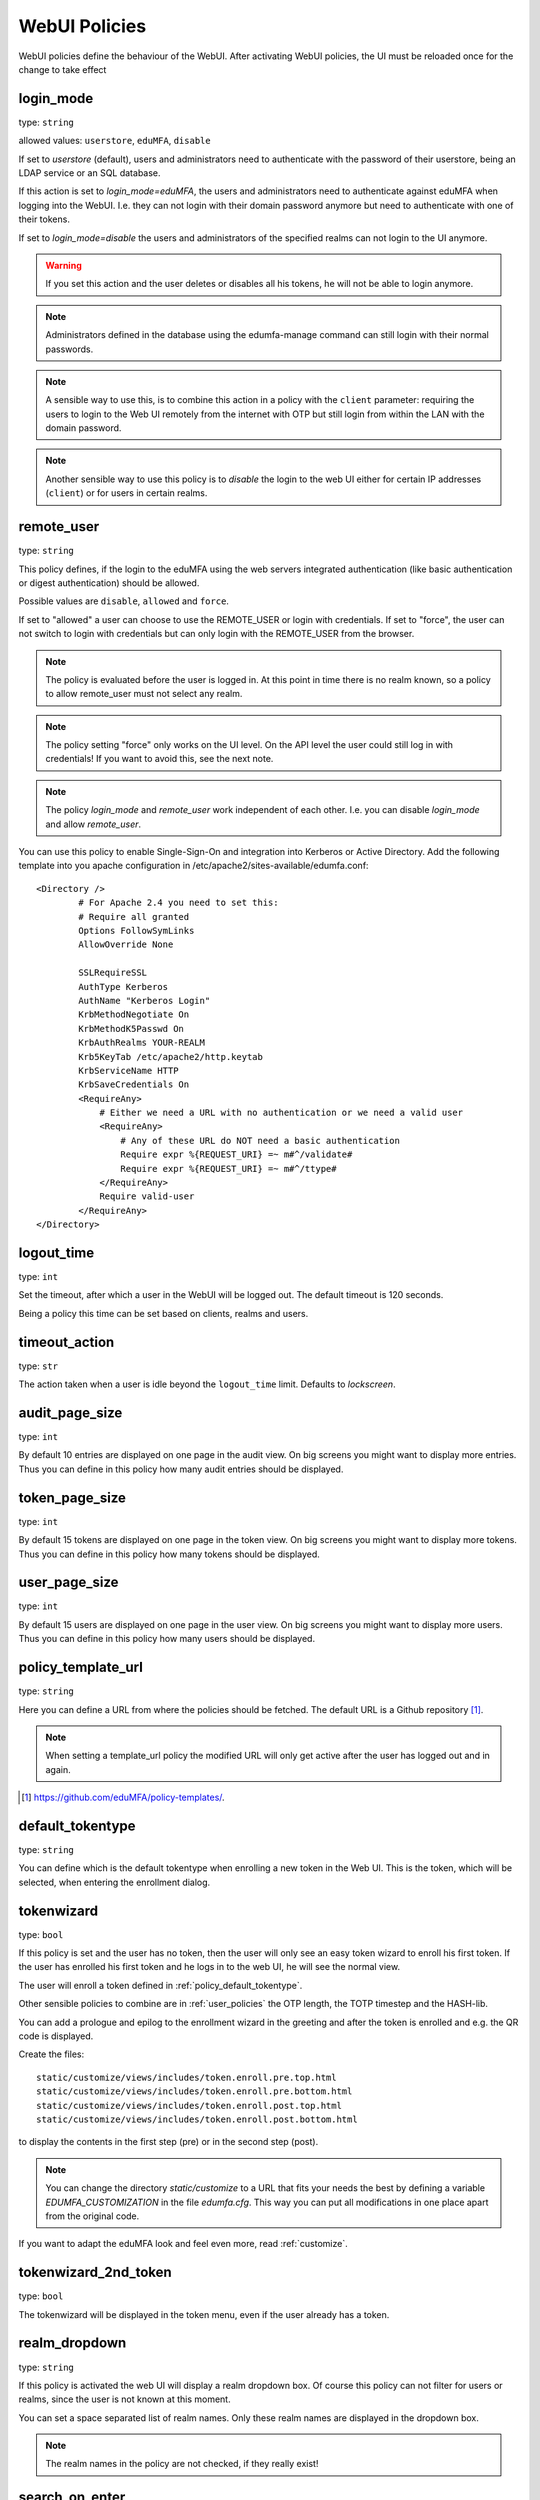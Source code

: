 .. _webui_policies:

WebUI Policies
--------------

WebUI policies define the behaviour of the WebUI.
After activating WebUI policies, the UI must be reloaded once for the change to take effect

.. index:: WebUI Login, WebUI Policy, Login Policy, login mode
.. _policy_login_mode:

login_mode
~~~~~~~~~~

type: ``string``

allowed values: ``userstore``, ``eduMFA``, ``disable``

If set to *userstore* (default), users and administrators need to
authenticate with the password of their userstore, being an LDAP service or
an SQL database.

If this action is set to *login_mode=eduMFA*, the users and
administrators need to
authenticate against eduMFA when logging into the WebUI.
I.e. they can not login with their domain password anymore
but need to authenticate with one of their tokens.

If set to *login_mode=disable* the users and administrators of the specified
realms can not login to the UI anymore.

.. warning:: If you set this action and the user deletes or disables
   all his tokens, he will not be able to login anymore.

.. note:: Administrators defined in the database using the edumfa-manage
   command can still login with their normal passwords.

.. note:: A sensible way to use this, is to combine this action in
   a policy with the ``client`` parameter: requiring the users to
   login to the Web UI remotely from the internet with
   OTP but still login from within the LAN with the domain password.

.. note:: Another sensible way to use this policy is to *disable* the login to
   the web UI either for certain IP addresses (``client``) or for users in
   certain realms.


.. index:: remote user

remote_user
~~~~~~~~~~~

type: ``string``

This policy defines, if the login to the eduMFA using the web servers
integrated authentication (like basic authentication or digest
authentication) should be allowed.

Possible values are ``disable``, ``allowed`` and ``force``.

If set to "allowed" a user can choose to use the REMOTE_USER or login with
credentials. If set to "force", the user can not switch to login with credentials but
can only login with the REMOTE_USER from the browser.

.. note:: The policy is evaluated before the user is logged in. At this point
   in time there is no realm known, so a policy to allow remote_user must not
   select any realm.

.. note:: The policy setting "force" only works on the UI level. On the API level
   the user could still log in with credentials! If you want to avoid this, see
   the next note.

.. note:: The policy *login_mode* and *remote_user* work independent of each
   other. I.e. you can disable *login_mode* and allow *remote_user*.

You can use this policy to enable Single-Sign-On and integration into Kerberos
or Active Directory. Add the following template into you apache configuration
in /etc/apache2/sites-available/edumfa.conf::

        <Directory />
                # For Apache 2.4 you need to set this:
                # Require all granted
                Options FollowSymLinks
                AllowOverride None

                SSLRequireSSL
                AuthType Kerberos
                AuthName "Kerberos Login"
                KrbMethodNegotiate On
                KrbMethodK5Passwd On
                KrbAuthRealms YOUR-REALM
                Krb5KeyTab /etc/apache2/http.keytab
                KrbServiceName HTTP
                KrbSaveCredentials On
                <RequireAny>
                    # Either we need a URL with no authentication or we need a valid user
                    <RequireAny>
                        # Any of these URL do NOT need a basic authentication
                        Require expr %{REQUEST_URI} =~ m#^/validate#
                        Require expr %{REQUEST_URI} =~ m#^/ttype#
                    </RequireAny>
                    Require valid-user
                </RequireAny>
        </Directory>


.. index:: logout time

logout_time
~~~~~~~~~~~

type: ``int``

Set the timeout, after which a user in the WebUI will be logged out.
The default timeout is 120 seconds.

Being a policy this time can be set based on clients, realms and users.

.. index:: logout time, timeout

timeout_action
~~~~~~~~~~~~~~

type: ``str``

The action taken when a user is idle beyond the ``logout_time`` limit. Defaults to `lockscreen`.

.. index:: Audit view page size

audit_page_size
~~~~~~~~~~~~~~~

type: ``int``

By default 10 entries are displayed on one page in the audit view.
On big screens you might want to display more entries. Thus you can define in
this policy how many audit entries should be displayed.

.. index:: Token view page size

token_page_size
~~~~~~~~~~~~~~~

type: ``int``

By default 15 tokens are displayed on one page in the token view.
On big screens you might want to display more tokens. Thus you can define in
this
policy how many tokens should be displayed.

.. index:: User view page size

user_page_size
~~~~~~~~~~~~~~

type: ``int``

By default 15 users are displayed on one page in the user view.
On big screens you might want to display more users. Thus you can define in
this policy how many users should be displayed.

.. index:: policy template URL
.. _policy_template_url:

policy_template_url
~~~~~~~~~~~~~~~~~~~

type: ``string``

Here you can define a URL from where the policies should be fetched. The
default URL is a Github repository [#defaulturl]_.

.. note:: When setting a template_url policy the modified URL will only get
   active after the user has logged out and in again.

.. [#defaulturl] https://github.com/eduMFA/policy-templates/.


.. index:: Default tokentype
.. _policy_default_tokentype:

default_tokentype
~~~~~~~~~~~~~~~~~

type: ``string``

You can define which is the default tokentype when enrolling a new token in
the Web UI. This is the token, which will be selected, when entering the
enrollment dialog.

.. index:: Wizard, Token wizard
.. _policy_token_wizard:

tokenwizard
~~~~~~~~~~~

type: ``bool``

If this policy is set and the user has no token, then the user will only see
an easy token wizard to enroll his first token. If the user has enrolled his
first token and he logs in to the web UI, he will see the normal view.

The user will enroll a token defined in :ref:`policy_default_tokentype`.

Other sensible policies to combine are in :ref:`user_policies` the OTP
length, the TOTP timestep and the HASH-lib.

You can add a prologue and epilog to the enrollment wizard in the greeting
and after the token is enrolled and e.g. the QR code is displayed.

Create the files::

    static/customize/views/includes/token.enroll.pre.top.html
    static/customize/views/includes/token.enroll.pre.bottom.html
    static/customize/views/includes/token.enroll.post.top.html
    static/customize/views/includes/token.enroll.post.bottom.html

to display the contents in the first step (pre) or in the second step (post).

.. note:: You can change the directory *static/customize* to a URL that fits
   your needs the best by defining a variable `EDUMFA_CUSTOMIZATION` in the file
   *edumfa.cfg*. This way you can put all modifications in one place apart from
   the original code.

If you want to adapt the eduMFA look and feel even more, read :ref:`customize`.

.. index:: Wizard, Token wizard

tokenwizard_2nd_token
~~~~~~~~~~~~~~~~~~~~~

type: ``bool``

The tokenwizard will be displayed in the token menu, even if the user already has a token.

.. index:: Realm-box, Realm dropdown

realm_dropdown
~~~~~~~~~~~~~~

type: ``string``

If this policy is activated the web UI will display a realm dropdown box.
Of course this policy can not filter for users or realms, since the
user is not known at this moment.

You can set a space separated list of realm names. Only these realm names are
displayed in the dropdown box.

.. note:: The realm names in the policy are not checked, if they really exist!

.. index:: Search on Enter

search_on_enter
~~~~~~~~~~~~~~~

type: ``bool``

The searching in the user list is performed as live search. Each time a key
is pressed, the new substring is searched in the user store.

Sometimes this can be too time consuming. You can use this policy to change
the behaviour that the administrator needs to press *enter* to trigger the
search.

user_details
~~~~~~~~~~~~

type: ``bool``

This action adds the user ID and the resolver name to the token list.

.. index:: Customize baseline, customize footer
.. _webui_custom_baseline:

custom_baseline
~~~~~~~~~~~~~~~

type: ``string``

The administrator can replace the file ``templates/baseline.html`` with another template.
This way he can change the links to e.g. internal documentation or ticketing systems.
The new file could be called ``mytemplates/mybase.html``.

.. note:: This policy is evaluated before login. So any realm or user setting will have no
   effect. But you can specify different baselines for different client IP addresses.

If you want to adapt the eduMFA look and feel even more, read :ref:`customize`.

.. index:: Customize menu
.. _webui_custom_menu:

custom_menu
~~~~~~~~~~~

type: ``string``

The administrator can replace the file ``templates/menu.html`` with another template.
This way he can change the links to e.g. internal documentation or ticketing systems.
The new file could be called ``mytemplates/mymenu.html``.

.. note:: This policy is evaluated before login. So any realm or user setting will have no
   effect. But you can specify different menus for different client IP addresses.

If you want to adapt the eduMFA look and feel even more, read :ref:`customize`.

hide_buttons
~~~~~~~~~~~~

type: ``bool``

Buttons for actions that a user is not allowed to perform, are hidden instead of
being disabled.

deletion_confirmation
~~~~~~~~~~~~~~~~~~~~~

type: ``bool``

To avoid careless deletion of important configurations, this policy can be
activated. After activation, an additional confirmation for the deletion is
requested for policies, events, mresolvers, resolvers and periodic-tasks.

token_rollover
~~~~~~~~~~~~~~

type: ``string``

This is a whitespace separated list of tokentypes, for which a rollover button is
displayed in the token details. This button will generate a
new token secret for the displayed token.

This e.g. enables a user to transfer a softtoken to a new device while keeping the
token number restricted to 1.

login_text
~~~~~~~~~~

type: ``string``

This way the text "Please sign in" on the login dialog can be changed. Since the policy can
also depend on the IP address of the client, you can also choose different login texts depending
on from where a user tries to log in.

show_android_privacyidea_authenticator
~~~~~~~~~~~~~~~~~~~~~~~~~~~~~~~~~~~~~~

type: ``bool``

If this policy is activated, the enrollment page for HOTP, TOTP and Push tokens
will contain a QR code, that leads the user to the Google Play Store where he can
directly install the unsupported privacyIDEA Authenticator App for Android devices.

show_ios_privacyidea_authenticator
~~~~~~~~~~~~~~~~~~~~~~~~~~~~~~~~~~

type: ``bool``

If this policy is activated, the enrollment page for HOTP, TOTP and Push tokens
will contain a QR code, that leads the user to the Apple App Store where he can
directly install the unsupported privacyIDEA Authenticator App for iOS devices.

show_custom_authenticator
~~~~~~~~~~~~~~~~~~~~~~~~~

type: ``string``

If this policy is activated, the enrollment page for HOTP, TOTP and Push tokens
will contain a QR code, that leads the user to the given URL.

The idea is, that an organization running eduMFA can create its own URL,
where the user is taken to, e.g.

* Show information about the used Authenticator apps...
* Do a device identification and automatically redirect the user to Google Play Store
  or Apple App Store. Thus only need the user to show *one* QR code...
* If an organization has it's own customized app or chooses to use another app, lead
  the user to another App in the Google Play Store or Apple App Store.

Other scenarios are possible.

show_node
~~~~~~~~~

type: ``bool``

If this policy is activated the UI will display the name of the eduMFA node in the top left
corner next to the logo.

This is useful, if you have a lot of different eduMFA nodes in a redundant setup or if you have
test instances and productive instances. This way you can easily distinguish the different instances.

show_seed
~~~~~~~~~

type: ``bool``

If this is checked, the token seed will be additionally displayed as text during enrollment.

indexedsecret_preset_attribute
~~~~~~~~~~~~~~~~~~~~~~~~~~~~~~

type: ``string``

The secret in the enrollment dialog of the tokentype *indexedsecret* is preset
with the value of the given user attribute.

For more details of this token type see :ref:`indexedsecret_token`.

.. index:: admin dashboard, dashboard

.. _webui_admin_dashboard:

admin_dashboard
~~~~~~~~~~~~~~~

type: ``bool``

If this policy is activated, the static dashboard can be accessed by administrators.
It is displayed as a starting page in the WebUI and contains information about
token numbers, authentication requests, recent administrative changes, policies,
event handlers and subscriptions.

dialog_no_token
~~~~~~~~~~~~~~~

type: ``bool``

When activated, a welcome dialog will be displayed if a user, who has no token assigned, logs in to the Web UI.
The dialog is contained in the template ``dialog.no.token.html``.

hide_welcome_info
~~~~~~~~~~~~~~~~~

type: ``bool``

If this is checked, the administrator will not see the default welcome dialog anymore.

privacy_statement_link
~~~~~~~~~~~~~~~~~~~~~~

type: ``str``

With this policy you may specify a custom privacy statement link which is displayed
in the WebUI baseline.
